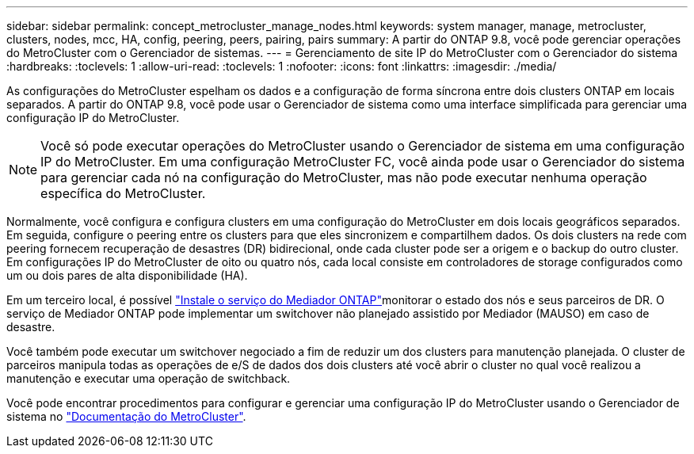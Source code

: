 ---
sidebar: sidebar 
permalink: concept_metrocluster_manage_nodes.html 
keywords: system manager, manage, metrocluster, clusters, nodes, mcc, HA, config, peering, peers, pairing, pairs 
summary: A partir do ONTAP 9.8, você pode gerenciar operações do MetroCluster com o Gerenciador de sistemas. 
---
= Gerenciamento de site IP do MetroCluster com o Gerenciador do sistema
:hardbreaks:
:toclevels: 1
:allow-uri-read: 
:toclevels: 1
:nofooter: 
:icons: font
:linkattrs: 
:imagesdir: ./media/


[role="lead"]
As configurações do MetroCluster espelham os dados e a configuração de forma síncrona entre dois clusters ONTAP em locais separados. A partir do ONTAP 9.8, você pode usar o Gerenciador de sistema como uma interface simplificada para gerenciar uma configuração IP do MetroCluster.


NOTE: Você só pode executar operações do MetroCluster usando o Gerenciador de sistema em uma configuração IP do MetroCluster. Em uma configuração MetroCluster FC, você ainda pode usar o Gerenciador do sistema para gerenciar cada nó na configuração do MetroCluster, mas não pode executar nenhuma operação específica do MetroCluster.

Normalmente, você configura e configura clusters em uma configuração do MetroCluster em dois locais geográficos separados. Em seguida, configure o peering entre os clusters para que eles sincronizem e compartilhem dados. Os dois clusters na rede com peering fornecem recuperação de desastres (DR) bidirecional, onde cada cluster pode ser a origem e o backup do outro cluster. Em configurações IP do MetroCluster de oito ou quatro nós, cada local consiste em controladores de storage configurados como um ou dois pares de alta disponibilidade (HA).

Em um terceiro local, é possível link:https://docs.netapp.com/us-en/ontap-metrocluster/install-ip/concept_mediator_requirements.html["Instale o serviço do Mediador ONTAP"^]monitorar o estado dos nós e seus parceiros de DR. O serviço de Mediador ONTAP pode implementar um switchover não planejado assistido por Mediador (MAUSO) em caso de desastre.

Você também pode executar um switchover negociado a fim de reduzir um dos clusters para manutenção planejada. O cluster de parceiros manipula todas as operações de e/S de dados dos dois clusters até você abrir o cluster no qual você realizou a manutenção e executar uma operação de switchback.

Você pode encontrar procedimentos para configurar e gerenciar uma configuração IP do MetroCluster usando o Gerenciador de sistema no link:https://docs.netapp.com/us-en/ontap-metrocluster/index.html["Documentação do MetroCluster"^].
